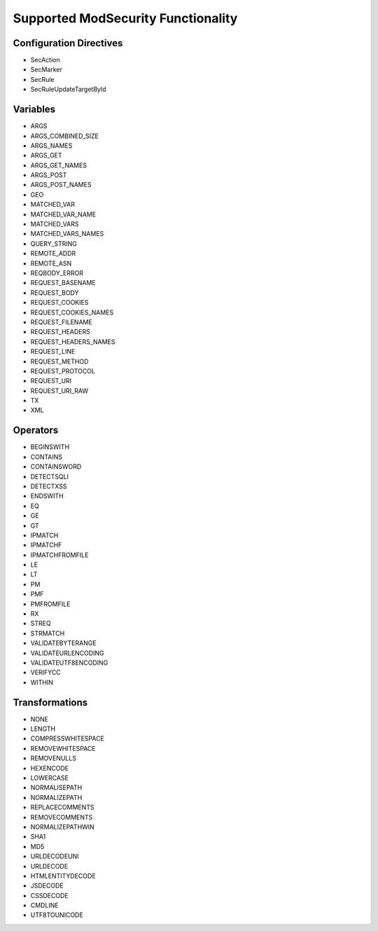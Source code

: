 Supported ModSecurity Functionality
-----------------------------------

Configuration Directives
==========================
* SecAction
* SecMarker
* SecRule
* SecRuleUpdateTargetById

Variables
=========
* ARGS
* ARGS_COMBINED_SIZE
* ARGS_NAMES
* ARGS_GET
* ARGS_GET_NAMES
* ARGS_POST
* ARGS_POST_NAMES
* GEO
* MATCHED_VAR
* MATCHED_VAR_NAME
* MATCHED_VARS
* MATCHED_VARS_NAMES
* QUERY_STRING
* REMOTE_ADDR
* REMOTE_ASN
* REQBODY_ERROR
* REQUEST_BASENAME
* REQUEST_BODY
* REQUEST_COOKIES
* REQUEST_COOKIES_NAMES
* REQUEST_FILENAME
* REQUEST_HEADERS
* REQUEST_HEADERS_NAMES
* REQUEST_LINE
* REQUEST_METHOD
* REQUEST_PROTOCOL
* REQUEST_URI
* REQUEST_URI_RAW
* TX
* XML

Operators
=========
* BEGINSWITH
* CONTAINS
* CONTAINSWORD
* DETECTSQLI
* DETECTXSS
* ENDSWITH
* EQ
* GE
* GT
* IPMATCH
* IPMATCHF
* IPMATCHFROMFILE
* LE
* LT
* PM
* PMF
* PMFROMFILE
* RX
* STREQ
* STRMATCH
* VALIDATEBYTERANGE
* VALIDATEURLENCODING
* VALIDATEUTF8ENCODING
* VERIFYCC
* WITHIN

Transformations
===============
* NONE
* LENGTH
* COMPRESSWHITESPACE
* REMOVEWHITESPACE
* REMOVENULLS
* HEXENCODE
* LOWERCASE
* NORMALISEPATH
* NORMALIZEPATH
* REPLACECOMMENTS
* REMOVECOMMENTS
* NORMALIZEPATHWIN
* SHA1
* MD5
* URLDECODEUNI
* URLDECODE
* HTMLENTITYDECODE
* JSDECODE
* CSSDECODE
* CMDLINE
* UTF8TOUNICODE
